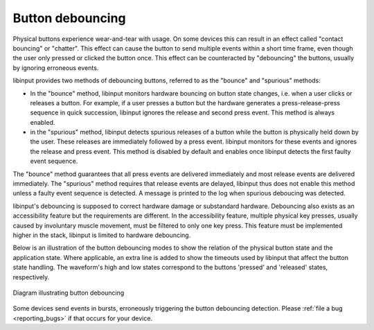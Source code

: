 
.. _button_debouncing:

==============================================================================
Button debouncing
==============================================================================

Physical buttons experience wear-and-tear with usage. On some devices this
can result in an effect called "contact bouncing" or "chatter". This effect
can cause the button to send multiple events within a short time frame, even
though the user only pressed or clicked the button once. This effect can be
counteracted by "debouncing" the buttons, usually by ignoring erroneous
events.

libinput provides two methods of debouncing buttons, referred to as the
"bounce" and "spurious" methods:

- In the "bounce" method, libinput monitors hardware bouncing on button
  state changes, i.e. when a user clicks or releases a button. For example,
  if a user presses a button but the hardware generates a
  press-release-press sequence in quick succession, libinput ignores the
  release and second press event. This method is always enabled.
- in the "spurious" method, libinput detects spurious releases of a button
  while the button is physically held down by the user. These releases are
  immediately followed by a press event. libinput monitors for these events
  and ignores the release and press event. This method is disabled by
  default and enables once libinput detects the first faulty event sequence.

The "bounce" method guarantees that all press events are delivered
immediately and most release events are delivered immediately. The
"spurious" method requires that release events are delayed, libinput thus
does not enable this method unless a faulty event sequence is detected. A
message is printed to the log when spurious deboucing was detected.

libinput's debouncing is supposed to correct hardware damage or
substandard hardware. Debouncing also exists as an accessibility feature
but the requirements are different. In the accessibility feature, multiple
physical key presses, usually caused by involuntary muscle movement, must be
filtered to only one key press. This feature must be implemented higher in
the stack, libinput is limited to hardware debouncing.

Below is an illustration of the button debouncing modes to show the relation
of the physical button state and the application state. Where applicable, an
extra line is added to show the timeouts used by libinput that
affect the button state handling. The waveform's high and low states
correspond to the buttons 'pressed' and 'released' states, respectively.

.. figure:: button-debouncing-wave-diagram.svg
    :align: center

    Diagram illustrating button debouncing


Some devices send events in bursts, erroneously triggering the button
debouncing detection. Please :ref:`file a bug <reporting_bugs>` if that
occurs for your device.
